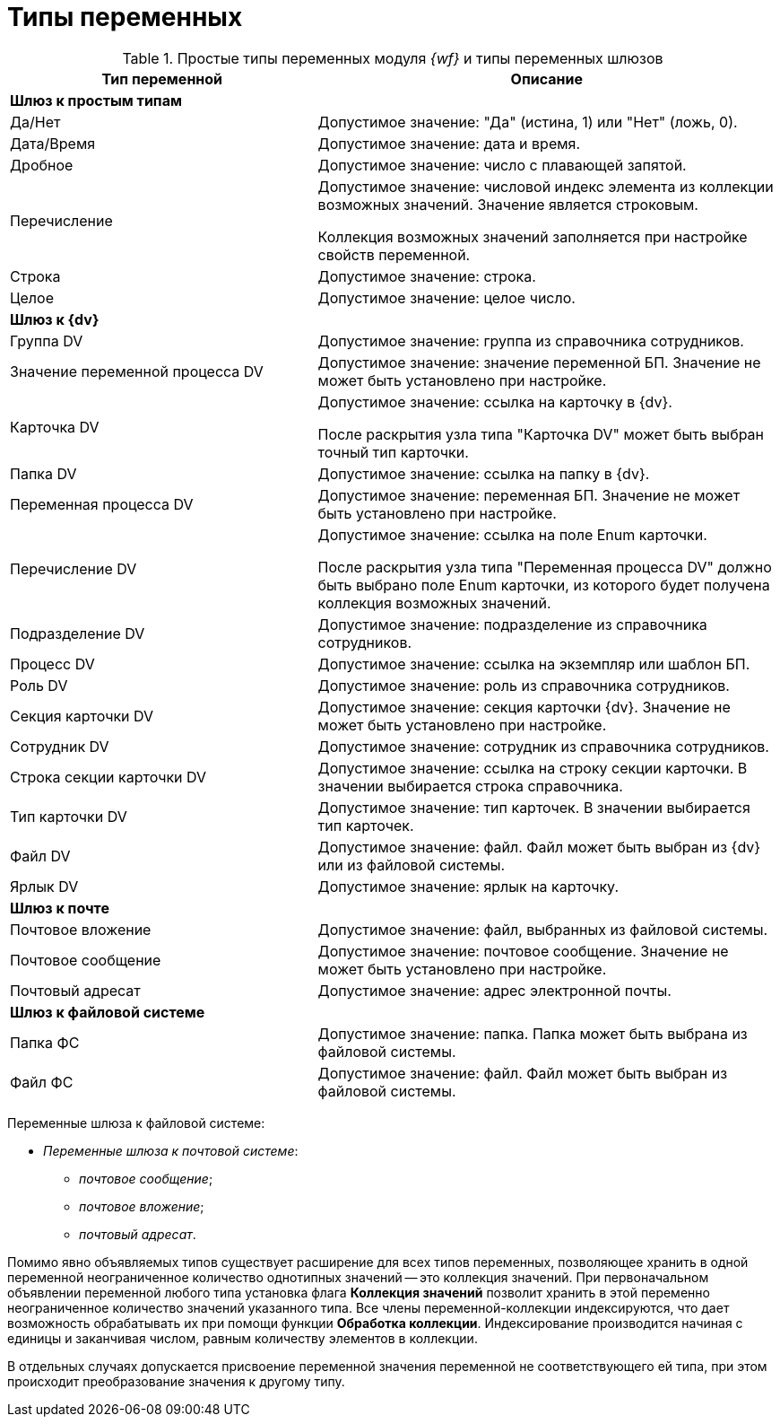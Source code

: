 = Типы переменных

.Простые типы переменных модуля _{wf}_ и типы переменных шлюзов
[cols="40%,60%",options="header"]
|===
|Тип переменной |Описание
|*Шлюз к простым типам* |
|Да/Нет |Допустимое значение: "Да" (истина, 1) или "Нет" (ложь, 0).
|Дата/Время |Допустимое значение: дата и время.
|Дробное |Допустимое значение: число с плавающей запятой.
|Перечисление a|
Допустимое значение: числовой индекс элемента из коллекции возможных значений. Значение является строковым.

Коллекция возможных значений заполняется при настройке свойств переменной.

|Строка |Допустимое значение: строка.
|Целое |Допустимое значение: целое число.
|*Шлюз к {dv}* |
|Группа DV |Допустимое значение: группа из справочника сотрудников.
|Значение переменной процесса DV |Допустимое значение: значение переменной БП. Значение не может быть установлено при настройке.
|Карточка DV a|
Допустимое значение: ссылка на карточку в {dv}.

После раскрытия узла типа "Карточка DV" может быть выбран точный тип карточки.

|Папка DV |Допустимое значение: ссылка на папку в {dv}.
|Переменная процесса DV |Допустимое значение: переменная БП. Значение не может быть установлено при настройке.
|Перечисление DV a|
Допустимое значение: ссылка на поле Enum карточки.

После раскрытия узла типа "Переменная процесса DV" должно быть выбрано поле Enum карточки, из которого будет получена коллекция возможных значений.

|Подразделение DV |Допустимое значение: подразделение из справочника сотрудников.
|Процесс DV |Допустимое значение: ссылка на экземпляр или шаблон БП.
|Роль DV |Допустимое значение: роль из справочника сотрудников.
|Секция карточки DV |Допустимое значение: секция карточки {dv}. Значение не может быть установлено при настройке.
|Сотрудник DV |Допустимое значение: сотрудник из справочника сотрудников.
|Строка секции карточки DV |Допустимое значение: ссылка на строку секции карточки. В значении выбирается строка справочника.
|Тип карточки DV |Допустимое значение: тип карточек. В значении выбирается тип карточек.
|Файл DV |Допустимое значение: файл. Файл может быть выбран из {dv} или из файловой системы.
|Ярлык DV |Допустимое значение: ярлык на карточку.
|*Шлюз к почте* |
|Почтовое вложение |Допустимое значение: файл, выбранных из файловой системы.
|Почтовое сообщение |Допустимое значение: почтовое сообщение. Значение не может быть установлено при настройке.
|Почтовый адресат |Допустимое значение: адрес электронной почты.
|*Шлюз к файловой системе* |
|Папка ФС |Допустимое значение: папка. Папка может быть выбрана из файловой системы.
|Файл ФС |Допустимое значение: файл. Файл может быть выбран из файловой системы.
|===

Переменные шлюза к файловой системе:

* _Переменные шлюза к почтовой системе_:
** _почтовое сообщение_;
** _почтовое вложение_;
** _почтовый адресат_.

Помимо явно объявляемых типов существует расширение для всех типов переменных, позволяющее хранить в одной переменной неограниченное количество однотипных значений -- это коллекция значений. При первоначальном объявлении переменной любого типа установка флага *Коллекция значений* позволит хранить в этой переменно неограниченное количество значений указанного типа. Все члены переменной-коллекции индексируются, что дает возможность обрабатывать их при помощи функции *Обработка коллекции*. Индексирование производится начиная с единицы и заканчивая числом, равным количеству элементов в коллекции.

В отдельных случаях допускается присвоение переменной значения переменной не соответствующего ей типа, при этом происходит преобразование значения к другому типу.
